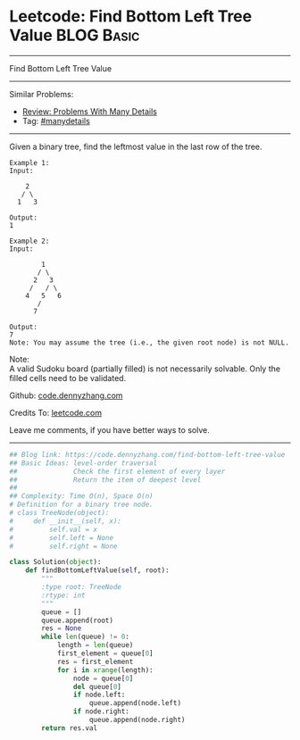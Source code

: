 * Leetcode: Find Bottom Left Tree Value                          :BLOG:Basic:
#+STARTUP: showeverything
#+OPTIONS: toc:nil \n:t ^:nil creator:nil d:nil
:PROPERTIES:
:type:     manydetails, bfs
:END:
---------------------------------------------------------------------
Find Bottom Left Tree Value
---------------------------------------------------------------------
Similar Problems:
- [[https://code.dennyzhang.com/review-manydetails][Review: Problems With Many Details]]
- Tag: [[https://code.dennyzhang.com/tag/manydetails][#manydetails]]
---------------------------------------------------------------------
Given a binary tree, find the leftmost value in the last row of the tree.
#+BEGIN_EXAMPLE
Example 1:
Input:

    2
   / \
  1   3

Output:
1
#+END_EXAMPLE

#+BEGIN_EXAMPLE
Example 2:
Input:

        1
       / \
      2   3
     /   / \
    4   5   6
       /
      7

Output:
7
Note: You may assume the tree (i.e., the given root node) is not NULL.
#+END_EXAMPLE

Note:
A valid Sudoku board (partially filled) is not necessarily solvable. Only the filled cells need to be validated.

Github: [[https://github.com/dennyzhang/code.dennyzhang.com/tree/master/problems/find-bottom-left-tree-value][code.dennyzhang.com]]

Credits To: [[https://leetcode.com/problems/find-bottom-left-tree-value/description/][leetcode.com]]

Leave me comments, if you have better ways to solve.
---------------------------------------------------------------------
#+BEGIN_SRC python
## Blog link: https://code.dennyzhang.com/find-bottom-left-tree-value
## Basic Ideas: level-order traversal
##              Check the first element of every layer
##              Return the item of deepest level
##
## Complexity: Time O(n), Space O(n)
# Definition for a binary tree node.
# class TreeNode(object):
#     def __init__(self, x):
#         self.val = x
#         self.left = None
#         self.right = None

class Solution(object):
    def findBottomLeftValue(self, root):
        """
        :type root: TreeNode
        :rtype: int
        """
        queue = []
        queue.append(root)
        res = None
        while len(queue) != 0:
            length = len(queue)
            first_element = queue[0]
            res = first_element
            for i in xrange(length):
                node = queue[0]
                del queue[0]
                if node.left:
                    queue.append(node.left)
                if node.right:
                    queue.append(node.right)
        return res.val
#+END_SRC

#+BEGIN_HTML
<div style="overflow: hidden;">
<div style="float: left; padding: 5px"> <a href="https://www.linkedin.com/in/dennyzhang001"><img src="https://www.dennyzhang.com/wp-content/uploads/sns/linkedin.png" alt="linkedin" /></a></div>
<div style="float: left; padding: 5px"><a href="https://github.com/dennyzhang"><img src="https://www.dennyzhang.com/wp-content/uploads/sns/github.png" alt="github" /></a></div>
<div style="float: left; padding: 5px"><a href="https://www.dennyzhang.com/slack" target="_blank" rel="nofollow"><img src="https://slack.dennyzhang.com/badge.svg" alt="slack"/></a></div>
</div>
#+END_HTML
